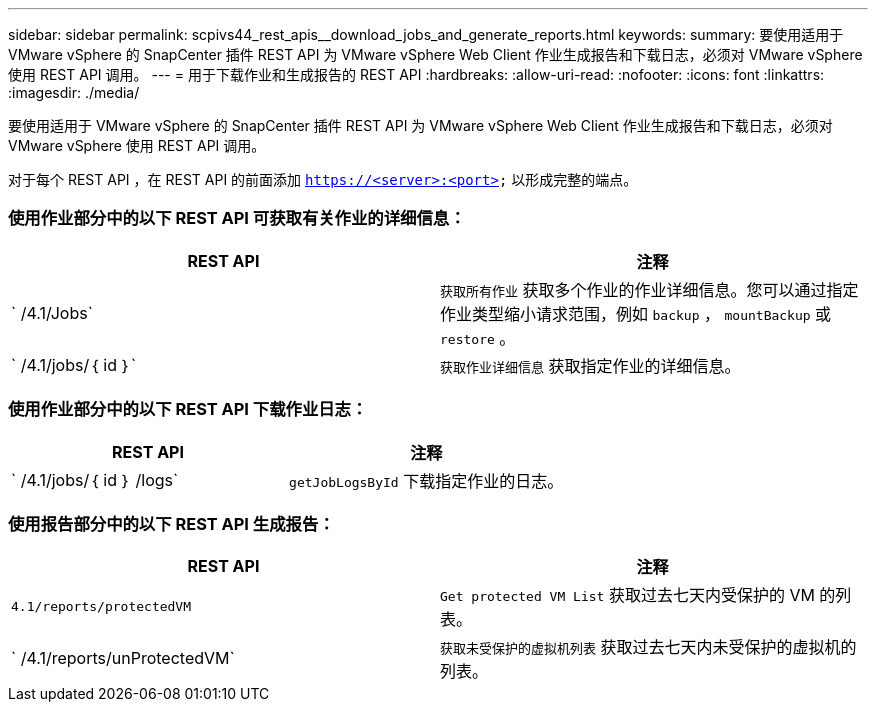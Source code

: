 ---
sidebar: sidebar 
permalink: scpivs44_rest_apis__download_jobs_and_generate_reports.html 
keywords:  
summary: 要使用适用于 VMware vSphere 的 SnapCenter 插件 REST API 为 VMware vSphere Web Client 作业生成报告和下载日志，必须对 VMware vSphere 使用 REST API 调用。 
---
= 用于下载作业和生成报告的 REST API
:hardbreaks:
:allow-uri-read: 
:nofooter: 
:icons: font
:linkattrs: 
:imagesdir: ./media/


[role="lead"]
要使用适用于 VMware vSphere 的 SnapCenter 插件 REST API 为 VMware vSphere Web Client 作业生成报告和下载日志，必须对 VMware vSphere 使用 REST API 调用。

对于每个 REST API ，在 REST API 的前面添加 `https://<server>:<port>` 以形成完整的端点。



=== 使用作业部分中的以下 REST API 可获取有关作业的详细信息：

|===
| REST API | 注释 


| ` /4.1/Jobs` | `获取所有作业` 获取多个作业的作业详细信息。您可以通过指定作业类型缩小请求范围，例如 `backup` ， `mountBackup` 或 `restore` 。 


| ` /4.1/jobs/｛ id ｝` | `获取作业详细信息` 获取指定作业的详细信息。 
|===


=== 使用作业部分中的以下 REST API 下载作业日志：

|===
| REST API | 注释 


| ` /4.1/jobs/｛ id ｝ /logs` | `getJobLogsById` 下载指定作业的日志。 
|===


=== 使用报告部分中的以下 REST API 生成报告：

|===
| REST API | 注释 


| `4.1/reports/protectedVM` | `Get protected VM List` 获取过去七天内受保护的 VM 的列表。 


| ` /4.1/reports/unProtectedVM` | `获取未受保护的虚拟机列表` 获取过去七天内未受保护的虚拟机的列表。 
|===